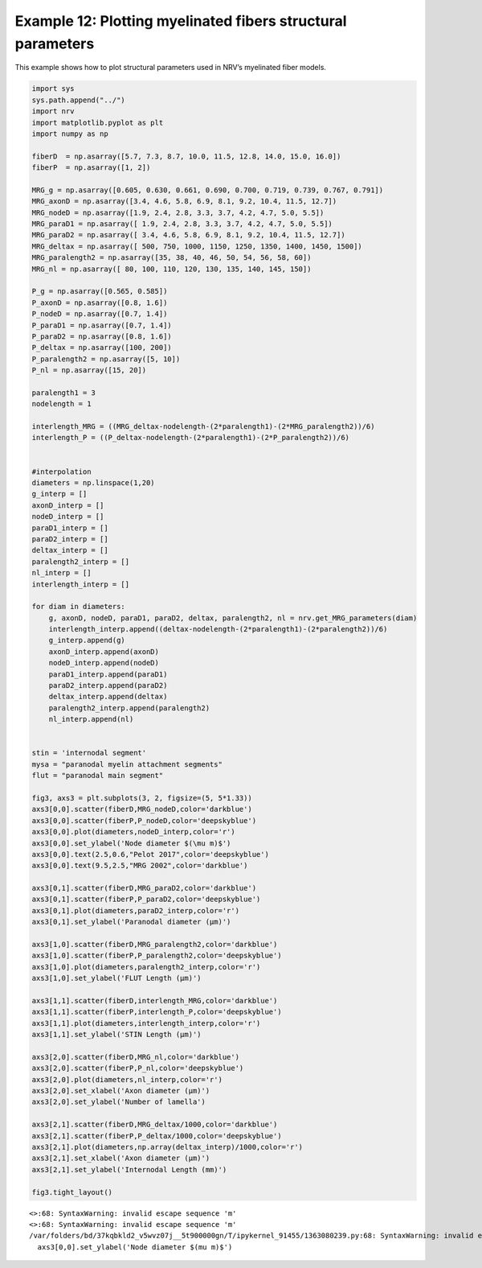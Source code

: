 Example 12: Plotting myelinated fibers structural parameters
============================================================

This example shows how to plot structural parameters used in NRV’s
myelinated fiber models.

.. code:: ipython3

    import sys
    sys.path.append("../")
    import nrv
    import matplotlib.pyplot as plt
    import numpy as np
    
    fiberD  = np.asarray([5.7, 7.3, 8.7, 10.0, 11.5, 12.8, 14.0, 15.0, 16.0])
    fiberP  = np.asarray([1, 2])
    
    MRG_g = np.asarray([0.605, 0.630, 0.661, 0.690, 0.700, 0.719, 0.739, 0.767, 0.791])
    MRG_axonD = np.asarray([3.4, 4.6, 5.8, 6.9, 8.1, 9.2, 10.4, 11.5, 12.7])
    MRG_nodeD = np.asarray([1.9, 2.4, 2.8, 3.3, 3.7, 4.2, 4.7, 5.0, 5.5])
    MRG_paraD1 = np.asarray([ 1.9, 2.4, 2.8, 3.3, 3.7, 4.2, 4.7, 5.0, 5.5])
    MRG_paraD2 = np.asarray([ 3.4, 4.6, 5.8, 6.9, 8.1, 9.2, 10.4, 11.5, 12.7])
    MRG_deltax = np.asarray([ 500, 750, 1000, 1150, 1250, 1350, 1400, 1450, 1500])
    MRG_paralength2 = np.asarray([35, 38, 40, 46, 50, 54, 56, 58, 60])
    MRG_nl = np.asarray([ 80, 100, 110, 120, 130, 135, 140, 145, 150])
    
    P_g = np.asarray([0.565, 0.585])
    P_axonD = np.asarray([0.8, 1.6])
    P_nodeD = np.asarray([0.7, 1.4])
    P_paraD1 = np.asarray([0.7, 1.4])
    P_paraD2 = np.asarray([0.8, 1.6])
    P_deltax = np.asarray([100, 200])
    P_paralength2 = np.asarray([5, 10])
    P_nl = np.asarray([15, 20])
    
    paralength1 = 3
    nodelength = 1
    
    interlength_MRG = ((MRG_deltax-nodelength-(2*paralength1)-(2*MRG_paralength2))/6)
    interlength_P = ((P_deltax-nodelength-(2*paralength1)-(2*P_paralength2))/6)
    
    
    #interpolation
    diameters = np.linspace(1,20)
    g_interp = []
    axonD_interp = []
    nodeD_interp = []
    paraD1_interp = []
    paraD2_interp = []
    deltax_interp = []
    paralength2_interp = []
    nl_interp = []
    interlength_interp = []
    
    for diam in diameters:
    	g, axonD, nodeD, paraD1, paraD2, deltax, paralength2, nl = nrv.get_MRG_parameters(diam)
    	interlength_interp.append((deltax-nodelength-(2*paralength1)-(2*paralength2))/6)
    	g_interp.append(g)
    	axonD_interp.append(axonD)
    	nodeD_interp.append(nodeD)
    	paraD1_interp.append(paraD1)
    	paraD2_interp.append(paraD2)
    	deltax_interp.append(deltax)
    	paralength2_interp.append(paralength2)
    	nl_interp.append(nl)
    
    
    stin = 'internodal segment'
    mysa = "paranodal myelin attachment segments"
    flut = "paranodal main segment"
    
    fig3, axs3 = plt.subplots(3, 2, figsize=(5, 5*1.33))
    axs3[0,0].scatter(fiberD,MRG_nodeD,color='darkblue')
    axs3[0,0].scatter(fiberP,P_nodeD,color='deepskyblue')
    axs3[0,0].plot(diameters,nodeD_interp,color='r')
    axs3[0,0].set_ylabel('Node diameter $(\mu m)$')
    axs3[0,0].text(2.5,0.6,"Pelot 2017",color='deepskyblue')
    axs3[0,0].text(9.5,2.5,"MRG 2002",color='darkblue')
    
    axs3[0,1].scatter(fiberD,MRG_paraD2,color='darkblue')
    axs3[0,1].scatter(fiberP,P_paraD2,color='deepskyblue')
    axs3[0,1].plot(diameters,paraD2_interp,color='r')
    axs3[0,1].set_ylabel('Paranodal diameter (µm)')
    
    axs3[1,0].scatter(fiberD,MRG_paralength2,color='darkblue')
    axs3[1,0].scatter(fiberP,P_paralength2,color='deepskyblue')
    axs3[1,0].plot(diameters,paralength2_interp,color='r')
    axs3[1,0].set_ylabel('FLUT Length (µm)')
    
    axs3[1,1].scatter(fiberD,interlength_MRG,color='darkblue')
    axs3[1,1].scatter(fiberP,interlength_P,color='deepskyblue')
    axs3[1,1].plot(diameters,interlength_interp,color='r')
    axs3[1,1].set_ylabel('STIN Length (µm)')
    
    axs3[2,0].scatter(fiberD,MRG_nl,color='darkblue')
    axs3[2,0].scatter(fiberP,P_nl,color='deepskyblue')
    axs3[2,0].plot(diameters,nl_interp,color='r')
    axs3[2,0].set_xlabel('Axon diameter (µm)')
    axs3[2,0].set_ylabel('Number of lamella')
    
    axs3[2,1].scatter(fiberD,MRG_deltax/1000,color='darkblue')
    axs3[2,1].scatter(fiberP,P_deltax/1000,color='deepskyblue')
    axs3[2,1].plot(diameters,np.array(deltax_interp)/1000,color='r')
    axs3[2,1].set_xlabel('Axon diameter (µm)')
    axs3[2,1].set_ylabel('Internodal Length (mm)')
    
    fig3.tight_layout()


.. parsed-literal::

    <>:68: SyntaxWarning: invalid escape sequence '\m'
    <>:68: SyntaxWarning: invalid escape sequence '\m'
    /var/folders/bd/37kqbkld2_v5wvz07j__5t900000gn/T/ipykernel_91455/1363080239.py:68: SyntaxWarning: invalid escape sequence '\m'
      axs3[0,0].set_ylabel('Node diameter $(\mu m)$')



.. image:: 12_MRG_structural_parameters_files/12_MRG_structural_parameters_1_1.png


